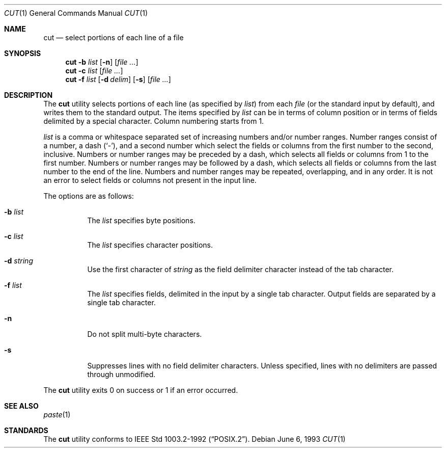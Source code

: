 .\"	$OpenBSD: src/usr.bin/cut/cut.1,v 1.7 2000/11/09 17:52:07 aaron Exp $
.\"	$NetBSD: cut.1,v 1.6 1995/10/02 20:19:26 jtc Exp $
.\"
.\" Copyright (c) 1989, 1990, 1993
.\"	The Regents of the University of California.  All rights reserved.
.\"
.\" This code is derived from software contributed to Berkeley by
.\" the Institute of Electrical and Electronics Engineers, Inc.
.\"
.\" Redistribution and use in source and binary forms, with or without
.\" modification, are permitted provided that the following conditions
.\" are met:
.\" 1. Redistributions of source code must retain the above copyright
.\"    notice, this list of conditions and the following disclaimer.
.\" 2. Redistributions in binary form must reproduce the above copyright
.\"    notice, this list of conditions and the following disclaimer in the
.\"    documentation and/or other materials provided with the distribution.
.\" 3. All advertising materials mentioning features or use of this software
.\"    must display the following acknowledgement:
.\"	This product includes software developed by the University of
.\"	California, Berkeley and its contributors.
.\" 4. Neither the name of the University nor the names of its contributors
.\"    may be used to endorse or promote products derived from this software
.\"    without specific prior written permission.
.\"
.\" THIS SOFTWARE IS PROVIDED BY THE REGENTS AND CONTRIBUTORS ``AS IS'' AND
.\" ANY EXPRESS OR IMPLIED WARRANTIES, INCLUDING, BUT NOT LIMITED TO, THE
.\" IMPLIED WARRANTIES OF MERCHANTABILITY AND FITNESS FOR A PARTICULAR PURPOSE
.\" ARE DISCLAIMED.  IN NO EVENT SHALL THE REGENTS OR CONTRIBUTORS BE LIABLE
.\" FOR ANY DIRECT, INDIRECT, INCIDENTAL, SPECIAL, EXEMPLARY, OR CONSEQUENTIAL
.\" DAMAGES (INCLUDING, BUT NOT LIMITED TO, PROCUREMENT OF SUBSTITUTE GOODS
.\" OR SERVICES; LOSS OF USE, DATA, OR PROFITS; OR BUSINESS INTERRUPTION)
.\" HOWEVER CAUSED AND ON ANY THEORY OF LIABILITY, WHETHER IN CONTRACT, STRICT
.\" LIABILITY, OR TORT (INCLUDING NEGLIGENCE OR OTHERWISE) ARISING IN ANY WAY
.\" OUT OF THE USE OF THIS SOFTWARE, EVEN IF ADVISED OF THE POSSIBILITY OF
.\" SUCH DAMAGE.
.\"
.\"     @(#)cut.1	8.1 (Berkeley) 6/6/93
.\"
.Dd June 6, 1993
.Dt CUT 1
.Os
.Sh NAME
.Nm cut
.Nd select portions of each line of a file
.Sh SYNOPSIS
.Nm cut
.Fl b Ar list
.Op Fl n
.Op Ar
.Nm cut
.Fl c Ar list
.Op Ar
.Nm cut
.Fl f Ar list
.Op Fl d Ar delim
.Op Fl s
.Op Ar
.Sh DESCRIPTION
The
.Nm
utility selects portions of each line (as specified by
.Ar list )
from each
.Ar file
(or the standard input by default), and writes them to the
standard output.
The items specified by
.Ar list
can be in terms of column position or in terms of fields delimited
by a special character.
Column numbering starts from 1.
.Pp
.Ar list
is a comma or whitespace separated set of increasing numbers and/or
number ranges.
Number ranges consist of a number, a dash
.Pq Sq \- ,
and a second number
which select the fields or columns from the first number to the second,
inclusive.
Numbers or number ranges may be preceded by a dash, which selects all
fields or columns from 1 to the first number.
Numbers or number ranges may be followed by a dash, which selects all
fields or columns from the last number to the end of the line.
Numbers and number ranges may be repeated, overlapping, and in any order.
It is not an error to select fields or columns not present in the
input line.
.Pp
The options are as follows:
.Bl -tag -width Ds
.It Fl b Ar list
The
.Ar list
specifies byte positions.
.It Fl c Ar list
The
.Ar list
specifies character positions.
.It Fl d Ar string
Use the first character of
.Ar string
as the field delimiter character instead of the tab character.
.It Fl f Ar list
The
.Ar list
specifies fields, delimited in the input by a single tab character.
Output fields are separated by a single tab character.
.It Fl n
Do not split multi-byte characters.
.It Fl s
Suppresses lines with no field delimiter characters.
Unless specified, lines with no delimiters are passed through unmodified.
.El
.Pp
The
.Nm
utility exits 0 on success or 1 if an error occurred.
.Sh SEE ALSO
.Xr paste 1
.Sh STANDARDS
The
.Nm
utility conforms to
.St -p1003.2-92 .
